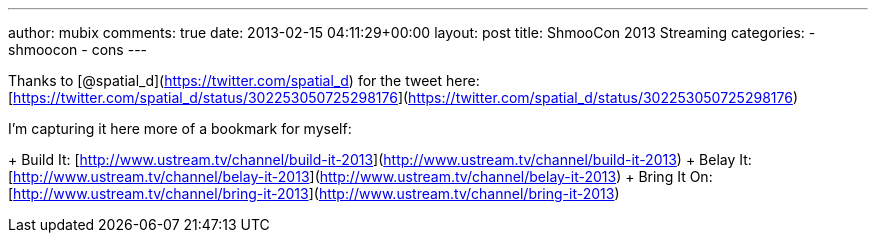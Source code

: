 ---
author: mubix
comments: true
date: 2013-02-15 04:11:29+00:00
layout: post
title: ShmooCon 2013 Streaming
categories:
- shmoocon
- cons
---

Thanks to [@spatial_d](https://twitter.com/spatial_d) for the tweet here: [https://twitter.com/spatial_d/status/302253050725298176](https://twitter.com/spatial_d/status/302253050725298176)

I'm capturing it here more of a bookmark for myself:

+ Build It: [http://www.ustream.tv/channel/build-it-2013](http://www.ustream.tv/channel/build-it-2013)
+ Belay It: [http://www.ustream.tv/channel/belay-it-2013](http://www.ustream.tv/channel/belay-it-2013)
+ Bring It On: [http://www.ustream.tv/channel/bring-it-2013](http://www.ustream.tv/channel/bring-it-2013)






